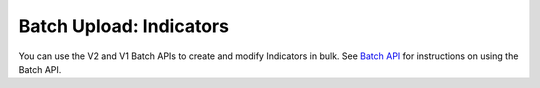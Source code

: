 Batch Upload: Indicators
------------------------

You can use the V2 and V1 Batch APIs to create and modify Indicators in bulk. See `Batch API <https://docs.threatconnect.com/en/latest/rest_api/v2/batch_api/batch_api.html>`_ for instructions on using the Batch API.